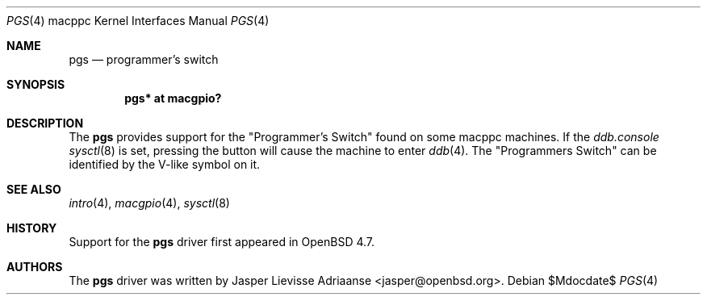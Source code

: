 .\"	$OpenBSD$
.\"
.\" Copyright (c) 2010 Jasper Lievisse Adriaanse <jasper@openbsd.org>
.\"
.\" Permission to use, copy, modify, and distribute this software for any
.\" purpose with or without fee is hereby granted, provided that the above
.\" copyright notice and this permission notice appear in all copies.
.\"
.\" THE SOFTWARE IS PROVIDED "AS IS" AND THE AUTHOR DISCLAIMS ALL WARRANTIES
.\" WITH REGARD TO THIS SOFTWARE INCLUDING ALL IMPLIED WARRANTIES OF
.\" MERCHANTABILITY AND FITNESS. IN NO EVENT SHALL THE AUTHOR BE LIABLE FOR
.\" ANY SPECIAL, DIRECT, INDIRECT, OR CONSEQUENTIAL DAMAGES OR ANY DAMAGES
.\" WHATSOEVER RESULTING FROM LOSS OF USE, DATA OR PROFITS, WHETHER IN AN
.\" ACTION OF CONTRACT, NEGLIGENCE OR OTHER TORTIOUS ACTION, ARISING OUT OF
.\" OR IN CONNECTION WITH THE USE OR PERFORMANCE OF THIS SOFTWARE.
.\"
.Dd $Mdocdate$
.Dt PGS 4 macppc
.Os
.Sh NAME
.Nm pgs
.Nd programmer's switch
.Sh SYNOPSIS
.Cd "pgs* at macgpio?"
.Sh DESCRIPTION
The
.Nm
provides support for the "Programmer's Switch" found on some macppc machines.
If the
.Va ddb.console
.Xr sysctl 8
is set, pressing the button will cause the machine to enter
.Xr ddb 4 .
The "Programmers Switch" can be identified by the V-like symbol on it.
.Sh SEE ALSO
.Xr intro 4 ,
.Xr macgpio 4 ,
.Xr sysctl 8
.Sh HISTORY
Support for the
.Nm
driver first appeared in
.Ox 4.7 .
.Sh AUTHORS
The
.Nm
driver was written by
.An Jasper Lievisse Adriaanse Aq jasper@openbsd.org .
